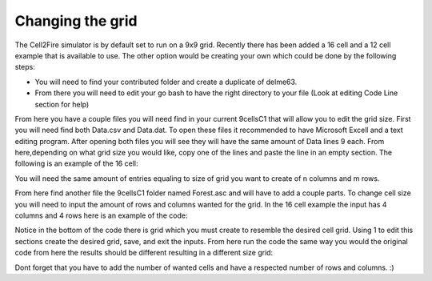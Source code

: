 Changing the grid
=================

The Cell2Fire simulator is by default set to run on a 9x9 grid. Recently there has been added a 16 cell and a 12 cell example that is available to use. The other option
would be creating your own which could be done by the following steps:

* You will need to find your contributed folder and create a duplicate of delme63.
* From there you will need to edit your go bash to have the right directory to your file (Look at editing Code Line section for help)

From here you have a couple files you will need find in your current 9cellsC1 that will allow you to edit the grid size.
First you will need find both Data.csv and Data.dat. To open these files it recommended to have Microsoft Excell and a text editing program.
After opening both files you will see they will have the same amount of Data lines 9 each. From here,depending on what grid size you would like, copy one of the lines and 
paste the line in an empty section. The following is an example of the 16 cell:

.. image:: /image/data.png
   :width: 25%
.. image:: /image/excell.png
   :width: 50%
   
You will need the same amount of entries equaling to size of grid you want to create of n columns and m rows.

From here find another file the 9cellsC1 folder named Forest.asc and will have to add a couple parts. To change cell size you will need to input the amount of rows and columns 
wanted for the grid. In the 16 cell example the input has 4 columns and 4 rows here is an example of the code:

.. image:: /image/Forest.png
   :width: 40%
   
Notice in the bottom of the code there is grid which you must create to resemble the desired cell grid. Using 1 to edit this sections create the desired grid, save, and exit the inputs.
From here run the code the same way you would the original code from here the results should be different resulting in a different size grid:

.. image:: /image/16cell1.png
  :width: 25% 
.. image:: /image/16cell2.png
  :width: 25%   
  
Dont forget that you have to add the number of wanted cells and have a respected number of rows and columns. :) 